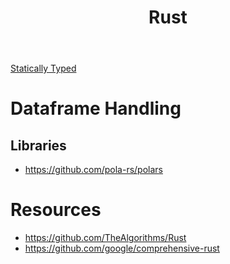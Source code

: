 :PROPERTIES:
:ID:       754edb58-1c56-48ca-beb8-a285fd47b29a
:END:
#+title: Rust

[[id:f9a98e92-c402-4cf7-905a-73701771ea3b][Statically Typed]]

* Dataframe Handling
** Libraries
+ https://github.com/pola-rs/polars

* Resources
+ https://github.com/TheAlgorithms/Rust
+ https://github.com/google/comprehensive-rust
